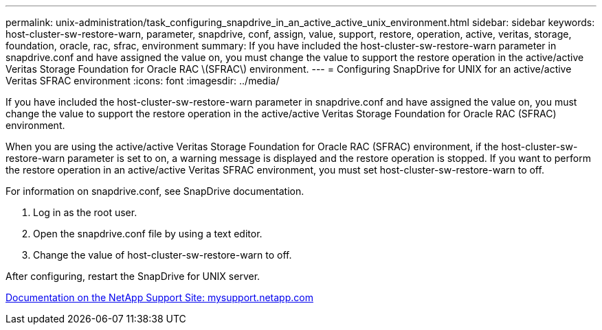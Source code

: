 ---
permalink: unix-administration/task_configuring_snapdrive_in_an_active_active_unix_environment.html
sidebar: sidebar
keywords: host-cluster-sw-restore-warn, parameter, snapdrive, conf, assign, value, support, restore, operation, active, veritas, storage, foundation, oracle, rac, sfrac, environment
summary: If you have included the host-cluster-sw-restore-warn parameter in snapdrive.conf and have assigned the value on, you must change the value to support the restore operation in the active/active Veritas Storage Foundation for Oracle RAC \(SFRAC\) environment.
---
= Configuring SnapDrive for UNIX for an active/active Veritas SFRAC environment
:icons: font
:imagesdir: ../media/

[.lead]
If you have included the host-cluster-sw-restore-warn parameter in snapdrive.conf and have assigned the value on, you must change the value to support the restore operation in the active/active Veritas Storage Foundation for Oracle RAC (SFRAC) environment.

When you are using the active/active Veritas Storage Foundation for Oracle RAC (SFRAC) environment, if the host-cluster-sw-restore-warn parameter is set to on, a warning message is displayed and the restore operation is stopped. If you want to perform the restore operation in an active/active Veritas SFRAC environment, you must set host-cluster-sw-restore-warn to off.

For information on snapdrive.conf, see SnapDrive documentation.

. Log in as the root user.
. Open the snapdrive.conf file by using a text editor.
. Change the value of host-cluster-sw-restore-warn to off.

After configuring, restart the SnapDrive for UNIX server.

http://mysupport.netapp.com/[Documentation on the NetApp Support Site: mysupport.netapp.com]
